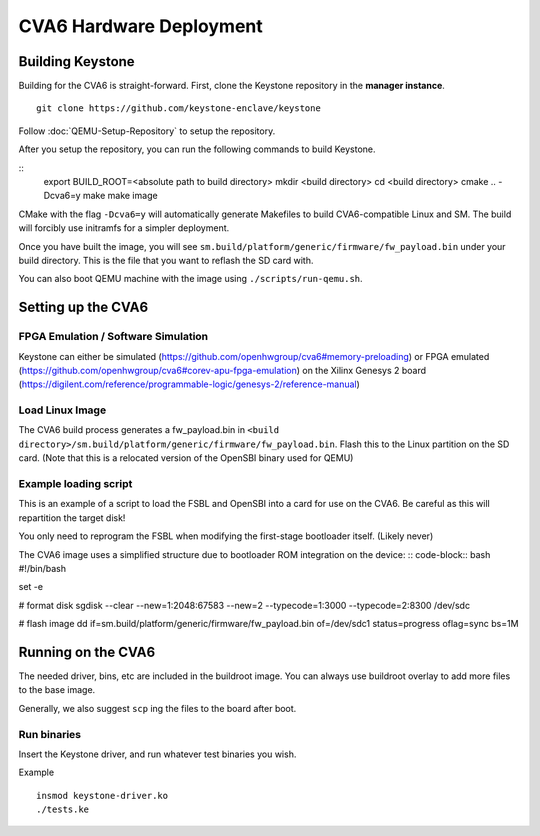 CVA6 Hardware Deployment
===========================

Building Keystone
----------------------------------------

Building for the CVA6 is straight-forward.
First, clone the Keystone repository in the **manager instance**.

::

  git clone https://github.com/keystone-enclave/keystone

Follow :doc:`QEMU-Setup-Repository` to setup the repository.

After you setup the repository, you can run the following commands to build Keystone.

::
  export BUILD_ROOT=<absolute path to build directory>
  mkdir <build directory>
  cd <build directory>
  cmake .. -Dcva6=y
  make
  make image

CMake with the flag ``-Dcva6=y`` will automatically generate Makefiles to build
CVA6-compatible Linux and SM. The build will forcibly use initramfs for a simpler deployment.

Once you have built the image, you will see ``sm.build/platform/generic/firmware/fw_payload.bin`` 
under your build directory. This is the file that you want to reflash the SD card with.

You can also boot QEMU machine with the image using ``./scripts/run-qemu.sh``.

Setting up the CVA6
---------------------

FPGA Emulation / Software Simulation
####################################

Keystone can either be simulated (https://github.com/openhwgroup/cva6#memory-preloading) or FPGA emulated (https://github.com/openhwgroup/cva6#corev-apu-fpga-emulation) on the Xilinx Genesys 2 board 
(https://digilent.com/reference/programmable-logic/genesys-2/reference-manual)


Load Linux Image
################

The CVA6 build process generates a fw_payload.bin in
``<build directory>/sm.build/platform/generic/firmware/fw_payload.bin``. Flash this to the Linux partition on the SD
card. (Note that this is a relocated version of the OpenSBI binary used for QEMU)


Example loading script
######################

This is an example of a script to load the FSBL and OpenSBI into a card
for use on the CVA6. Be careful as this will repartition the target disk!

You only need to reprogram the FSBL when modifying the first-stage
bootloader itself. (Likely never)


The CVA6 image uses a simplified structure due to bootloader ROM integration on the device:
:: code-block:: bash
#!/bin/bash

set -e

# format disk
sgdisk --clear --new=1:2048:67583 --new=2 --typecode=1:3000 --typecode=2:8300 /dev/sdc

# flash image
dd if=sm.build/platform/generic/firmware/fw_payload.bin  of=/dev/sdc1 status=progress oflag=sync bs=1M


Running on the CVA6
---------------------

The needed driver, bins, etc are included in the buildroot image.
You can always use buildroot overlay to add more files to the base image.

Generally, we also suggest ``scp`` ing the files to the board after boot.


Run binaries
#########################

Insert the Keystone driver, and run whatever test binaries you wish.

Example

::

   insmod keystone-driver.ko
   ./tests.ke
